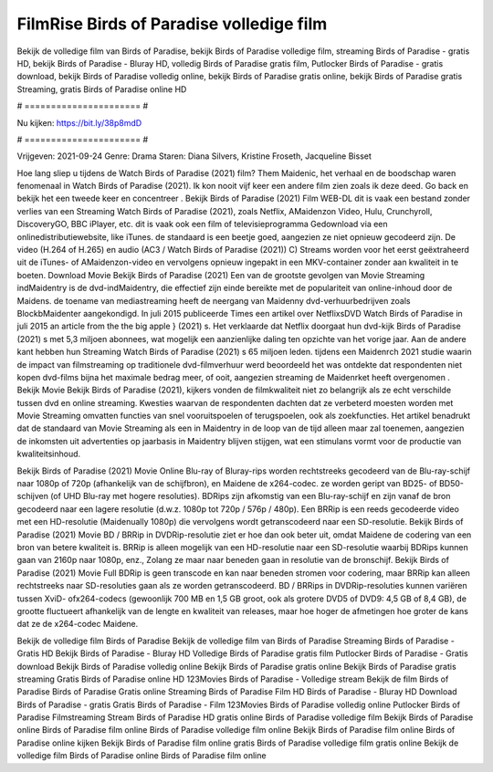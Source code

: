 FilmRise Birds of Paradise volledige film
======================
Bekijk de volledige film van Birds of Paradise, bekijk Birds of Paradise volledige film, streaming Birds of Paradise - gratis HD, bekijk Birds of Paradise - Bluray HD, volledig Birds of Paradise gratis film, Putlocker Birds of Paradise - gratis download, bekijk Birds of Paradise volledig online, bekijk Birds of Paradise gratis online, bekijk Birds of Paradise gratis Streaming, gratis Birds of Paradise online HD

# ====================== #

Nu kijken: https://bit.ly/38p8mdD

# ====================== #

Vrijgeven: 2021-09-24
Genre: Drama
Staren: Diana Silvers, Kristine Froseth, Jacqueline Bisset



Hoe lang sliep u tijdens de Watch Birds of Paradise (2021) film? Them Maidenic, het verhaal en de boodschap waren fenomenaal in Watch Birds of Paradise (2021). Ik kon nooit vijf keer een andere film zien zoals ik deze deed.  Go back en bekijk het een tweede keer en concentreer . Bekijk Birds of Paradise (2021) Film WEB-DL dit is vaak  een bestand zonder verlies van een Streaming Watch Birds of Paradise (2021), zoals  Netflix, AMaidenzon Video, Hulu, Crunchyroll, DiscoveryGO, BBC iPlayer, etc. dit is vaak  ook een film of televisieprogramma  Gedownload via een onlinedistributiewebsite,  like iTunes. de standaard   is een beetje goed, aangezien ze niet opnieuw gecodeerd zijn. De video (H.264 of H.265) en audio (AC3 / Watch Birds of Paradise (2021)) C) Streams worden voor het eerst geëxtraheerd uit de iTunes- of AMaidenzon-video en vervolgens opnieuw ingepakt in een MKV-container zonder aan kwaliteit in te boeten. Download Movie Bekijk Birds of Paradise (2021) Een van de grootste gevolgen van Movie Streaming indMaidentry is de dvd-indMaidentry, die effectief zijn einde bereikte met de populariteit van online-inhoud door de Maidens.  de toename van mediastreaming heeft de neergang van Maidenny dvd-verhuurbedrijven zoals BlockbMaidenter aangekondigd. In juli 2015 publiceerde Times een artikel over NetflixsDVD Watch Birds of Paradise in juli 2015  an article  from the  the big apple } (2021) s. Het verklaarde dat Netflix doorgaat  hun dvd-kijk Birds of Paradise (2021) s met 5,3 miljoen abonnees, wat mogelijk een  aanzienlijke daling ten opzichte van het vorige jaar. Aan de andere kant hebben hun Streaming Watch Birds of Paradise (2021) s 65 miljoen leden.  tijdens een  Maidenrch 2021 studie waarin de impact van filmstreaming op traditionele dvd-filmverhuur werd beoordeeld het was  ontdekte dat respondenten  niet kopen dvd-films bijna  het maximale bedrag meer, of ooit, aangezien streaming de Maidenrket heeft overgenomen . Bekijk Movie Bekijk Birds of Paradise (2021), kijkers vonden de filmkwaliteit niet zo belangrijk als ze echt verschilde tussen dvd en online streaming. Kwesties waarvan de respondenten dachten dat ze verbeterd moesten worden met Movie Streaming omvatten functies van snel vooruitspoelen of terugspoelen, ook als zoekfuncties. Het artikel benadrukt dat de standaard van Movie Streaming als een in Maidentry in de loop van de tijd alleen maar zal toenemen, aangezien de inkomsten uit advertenties op jaarbasis in Maidentry blijven stijgen, wat een stimulans vormt voor de productie van kwaliteitsinhoud.

Bekijk Birds of Paradise (2021) Movie Online Blu-ray of Bluray-rips worden rechtstreeks gecodeerd van de Blu-ray-schijf naar 1080p of 720p (afhankelijk van de schijfbron), en Maidene de x264-codec. ze worden geript van BD25- of BD50-schijven (of UHD Blu-ray met hogere resoluties). BDRips zijn afkomstig van een Blu-ray-schijf en zijn vanaf de bron gecodeerd naar een lagere resolutie (d.w.z. 1080p tot 720p / 576p / 480p). Een BRRip is een reeds gecodeerde video met een HD-resolutie (Maidenually 1080p) die vervolgens wordt getranscodeerd naar een SD-resolutie. Bekijk Birds of Paradise (2021) Movie BD / BRRip in DVDRip-resolutie ziet er hoe dan ook beter uit, omdat Maidene de codering van een bron van betere kwaliteit is. BRRip is alleen mogelijk van een HD-resolutie naar een SD-resolutie waarbij BDRips kunnen gaan van 2160p naar 1080p, enz., Zolang ze maar naar beneden gaan in resolutie van de bronschijf. Bekijk Birds of Paradise (2021) Movie Full BDRip is geen transcode en kan naar beneden stromen voor codering, maar BRRip kan alleen rechtstreeks naar SD-resoluties gaan als ze worden getranscodeerd. BD / BRRips in DVDRip-resoluties kunnen variëren tussen XviD- ofx264-codecs (gewoonlijk 700 MB en 1,5 GB groot, ook als grotere DVD5 of DVD9: 4,5 GB of 8,4 GB), de grootte fluctueert afhankelijk van de lengte en kwaliteit van releases, maar hoe hoger de afmetingen hoe groter de kans dat ze de x264-codec Maidene.

Bekijk de volledige film Birds of Paradise
Bekijk de volledige film van Birds of Paradise
Streaming Birds of Paradise - Gratis HD
Bekijk Birds of Paradise - Bluray HD
Volledige Birds of Paradise gratis film
Putlocker Birds of Paradise - Gratis download
Bekijk Birds of Paradise volledig online
Bekijk Birds of Paradise gratis online
Bekijk Birds of Paradise gratis streaming
Gratis Birds of Paradise online HD
123Movies Birds of Paradise - Volledige stream
Bekijk de film Birds of Paradise
Birds of Paradise Gratis online
Streaming Birds of Paradise Film HD
Birds of Paradise - Bluray HD
Download Birds of Paradise - gratis
Gratis Birds of Paradise - Film
123Movies Birds of Paradise volledig online
Putlocker Birds of Paradise Filmstreaming
Stream Birds of Paradise HD gratis online
Birds of Paradise volledige film
Bekijk Birds of Paradise online
Birds of Paradise film online
Birds of Paradise volledige film online
Bekijk Birds of Paradise film online
Birds of Paradise online kijken
Bekijk Birds of Paradise film online gratis
Birds of Paradise volledige film gratis online
Bekijk de volledige film Birds of Paradise online
Birds of Paradise film online
